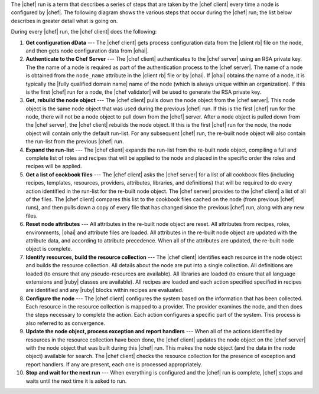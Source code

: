 .. The contents of this file are included in multiple topics.
.. This file should not be changed in a way that hinders its ability to appear in multiple documentation sets.


The |chef| run is a term that describes a series of steps that are taken by the |chef client| every time a node is configured by |chef|. The following diagram shows the various steps that occur during the |chef| run; the list below describes in greater detail what is going on.

.. image:: ../../images/chef_run.png

During every |chef| run, the |chef client| does the following:

#. **Get configuration dData** --- The |chef client| gets process configuration data from the |client rb| file on the node, and then gets node configuration data from |ohai|.
#. **Authenticate to the Chef Server** --- The |chef client| authenticates to the |chef server| using an RSA private key. The the name of a node is required as part of the authentication process to the |chef server|. The name of a node is obtained from the ``node_name`` attribute in the |client rb| file or by |ohai|. If |ohai| obtains the name of a node, it is typically the |fully qualified domain name| name of the node (which is always unique within an organization). If this is the first |chef| run for a node, the |chef validator| will be used to generate the RSA private key.
#. **Get, rebuild the node object** --- The |chef client| pulls down the node object from the |chef server|. This node object is the same node object that was used during the previous |chef| run. If this is the first |chef| run for the node, there will not be a node object to pull down from the |chef| server. After a node object is pulled down from the |chef server|, the |chef client| rebuilds the node object. If this is the first |chef| run for the node, the node object will contain only the default run-list. For any subsequent |chef| run, the re-built node object will also contain the run-list from the previous |chef| run.
#. **Expand the run-list** --- The |chef client| expands the run-list from the re-built node object, compiling a full and complete list of roles and recipes that will be applied to the node and placed in the specific order the roles and recipes will be applied.
#. **Get a list of cookbook files** --- The |chef client| asks the |chef server| for a list of all cookbook files (including recipes, templates, resources, providers, attributes, libraries, and definitions) that will be required to do every action identified in the run-list for the re-built node object. The |chef server| provides to the |chef client| a list of all of the files. The |chef client| compares this list to the cookbook files cached on the node (from previous |chef| runs), and then pulls down a copy of every file that has changed since the previous |chef| run, along with any new files.
#. **Reset node attributes** --- All attributes in the re-built node object are reset. All attributes from recipes, roles, environments, |ohai| and attribute files are loaded. All attributes in the re-built node object are updated with the attribute data, and according to attribute precedence. When all of the attributes are updated, the re-built node object is complete.
#. **Identify resources, build the resource collection** --- The |chef client| identifies each resource in the node object and builds the resource collection. All details about the node are put into a single collection. All definitions are loaded (to ensure that any pseudo-resources are available). All libraries are loaded (to ensure that all language extensions and |ruby| classes are available). All recipes are loaded and each action specified specified in recipes are identified and any |ruby| blocks within recipes are evaluated.
#. **Configure the node** --- The |chef client| configures the system based on the information that has been collected. Each resource in the resource collection is mapped to a provider. The provider examines the node, and then does the steps necessary to complete the action. Each action configures a specific part of the system. This process is also referred to as convergence.
#. **Update the node object, process exception and report handlers** --- When all of the actions identified by resources in the resource collection have been done, the |chef client| updates the node object on the |chef server| with the node object that was built during this |chef| run. This makes the node object (and the data in the node object) available for search. The |chef client| checks the resource collection for the presence of exception and report handlers. If any are present, each one is processed appropriately.
#. **Stop and wait for the next run** --- When everything is configured and the |chef| run is complete, |chef| stops and waits until the next time it is asked to run.



